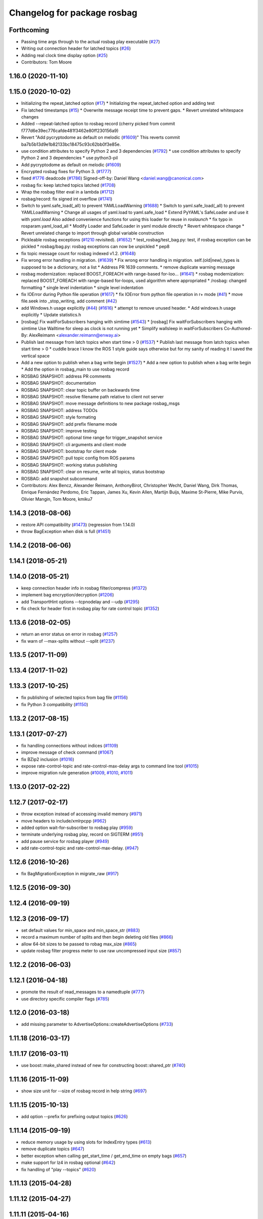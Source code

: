 ^^^^^^^^^^^^^^^^^^^^^^^^^^^^
Changelog for package rosbag
^^^^^^^^^^^^^^^^^^^^^^^^^^^^

Forthcoming
-----------
* Passing time args through to the actual rosbag play executable (`#27 <https://github.com/locusrobotics/ros_comm/issues/27>`_)
* Writing out connection header for latched topics (`#26 <https://github.com/locusrobotics/ros_comm/issues/26>`_)
* Adding real clock time display option (`#25 <https://github.com/locusrobotics/ros_comm/issues/25>`_)
* Contributors: Tom Moore

1.16.0 (2020-11-10)
-------------------

1.15.0 (2020-10-02)
-------------------
* Initializing the repeat_latched option (`#17 <https://github.com/locusrobotics/ros_comm/issues/17>`_)
  * Initializing the repeat_latched option and adding test
* Fix latched timestamps (`#15 <https://github.com/locusrobotics/ros_comm/issues/15>`_)
  * Overwrite message receipt time to prevent gaps.
  * Revert unrelated whitespace changes
* Added --repeat-latched option to rosbag record
  (cherry picked from commit f777d6e39ec776cafde481f3462e80ff230156a9)
* Revert "Add pycryptodome as default on melodic (`#1609 <https://github.com/locusrobotics/ros_comm/issues/1609>`_)"
  This reverts commit ba7b5b13d9e1b82133bc18475c93c62bb0f3e85e.
* use condition attributes to specify Python 2 and 3 dependencies (`#1792 <https://github.com/locusrobotics/ros_comm/issues/1792>`_)
  * use condition attributes to specify Python 2 and 3 dependencies
  * use python3-pil
* Add pycryptodome as default on melodic (`#1609 <https://github.com/locusrobotics/ros_comm/issues/1609>`_)
* Encrypted rosbag fixes for Python 3. (`#1777 <https://github.com/locusrobotics/ros_comm/issues/1777>`_)
* fixed `#1776 <https://github.com/locusrobotics/ros_comm/issues/1776>`_ deadcode (`#1786 <https://github.com/locusrobotics/ros_comm/issues/1786>`_)
  Signed-off-by: Daniel Wang <daniel.wang@canonical.com>
* rosbag fix: keep latched topics latched (`#1708 <https://github.com/locusrobotics/ros_comm/issues/1708>`_)
* Wrap the rosbag filter eval in a lambda (`#1712 <https://github.com/locusrobotics/ros_comm/issues/1712>`_)
* rosbag/record: fix signed int overflow (`#1741 <https://github.com/locusrobotics/ros_comm/issues/1741>`_)
* Switch to yaml.safe_load(_all) to prevent YAMLLoadWarning (`#1688 <https://github.com/locusrobotics/ros_comm/issues/1688>`_)
  * Switch to yaml.safe_load(_all) to prevent YAMLLoadWarning
  * Change all usages of yaml.load to yaml.safe_load
  * Extend PyYAML's SafeLoader and use it with `yaml.load`
  Also added convenience functions for using this loader for reuse in
  `roslaunch`
  * fix typo in rosparam.yaml_load_all
  * Modify Loader and SafeLoader in yaml module directly
  * Revert whitespace change
  * Revert unrelated change to import through global variable construction
* Pickleable rosbag exceptions (`#1210 <https://github.com/locusrobotics/ros_comm/issues/1210>`_ revisited). (`#1652 <https://github.com/locusrobotics/ros_comm/issues/1652>`_)
  * test_rosbag/test_bag.py: test, if rosbag exception can be pickled
  * rosbag/bag.py: rosbag exceptions can now be unpickled
  * pep8
* fix topic message count for rosbag indexed v1.2. (`#1648 <https://github.com/locusrobotics/ros_comm/issues/1648>`_)
* Fix wrong error handling in migration. (`#1639 <https://github.com/locusrobotics/ros_comm/issues/1639>`_)
  * Fix wrong error handling in migration.
  self.(old|new)_types is supposed to be a dictionary, not a list
  * Address PR 1639 comments.
  * remove duplicate warning message
* rosbag modernization: replaced BOOST_FOREACH with range-based for-loo… (`#1641 <https://github.com/locusrobotics/ros_comm/issues/1641>`_)
  * rosbag modernization: replaced BOOST_FOREACH with range-based for-loops, used algorithm where appropriated
  * /rosbag: changed formatting
  * single level indentation
  * single level indentation
* fix IOError during Python file operation (`#1617 <https://github.com/locusrobotics/ros_comm/issues/1617>`_)
  * fix IOError from python file operation in r+ mode (`#41 <https://github.com/locusrobotics/ros_comm/issues/41>`_)
  * move file.seek into _stop_writing, add comment (`#42 <https://github.com/locusrobotics/ros_comm/issues/42>`_)
* add Windows.h usage explicitly (`#44 <https://github.com/locusrobotics/ros_comm/issues/44>`_) (`#1616 <https://github.com/locusrobotics/ros_comm/issues/1616>`_)
  * attempt to remove unused header.
  * Add windows.h usage explicitly
  * Update statistics.h
* [rosbag] Fix waitForSubscribers hanging with simtime (`#1543 <https://github.com/locusrobotics/ros_comm/issues/1543>`_)
  * [rosbag] Fix waitForSubscribers hanging with simtime
  Use Walltime for sleep as clock is not running yet
  * Simplify wallsleep in waitForSubscribers
  Co-Authored-By: AlexReimann <alexander.reimann@enway.ai>
* Publish last message from latch topics when start time > 0 (`#1537 <https://github.com/locusrobotics/ros_comm/issues/1537>`_)
  * Publish last message from latch topics when start time > 0
  * cuddle brace
  I know the ROS 1 style guide says otherwise but for my sanity of reading it I saved the vertical space
* Add a new option to publish when a bag write begin (`#1527 <https://github.com/locusrobotics/ros_comm/issues/1527>`_)
  * Add a new option to publish when a bag write begin
  * Add the option in rosbag_main to use rosbag record
* ROSBAG SNAPSHOT: address PR comments
* ROSBAG SNAPSHOT: documentation
* ROSBAG SNAPSHOT: clear topic buffer on backwards time
* ROSBAG SNAPSHOT: resolve filename path relative to client not server
* ROSBAG SNAPSHOT: move message definitions to new package rosbag_msgs
* ROSBAG SNAPSHOT: address TODOs
* ROSBAG SNAPSHOT: style formating
* ROSBAG SNAPSHOT: add prefix filename mode
* ROSBAG SNAPSHOT: improve testing
* ROSBAG SNAPSHOT: optional time range for trigger_snapshot service
* ROSBAG SNAPSHOT: cli arguments and client mode
* ROSBAG SNAPSHOT: bootstrap for client mode
* ROSBAG SNAPSHOT: pull topic config from ROS params
* ROSBAG SNAPSHOT: working status publishing
* ROSBAG SNAPSHOT: clear on resume, write all topics, status bootstrap
* ROSBAG: add snapshot subcommand
* Contributors: Alex Bencz, Alexander Reimann, AnthonyBirot, Christopher Wecht, Daniel Wang, Dirk Thomas, Enrique Fernández Perdomo, Eric Tappan, James Xu, Kevin Allen, Martijn Buijs, Maxime St-Pierre, Mike Purvis, Olivier Mangin, Tom Moore, kmiku7

1.14.3 (2018-08-06)
-------------------
* restore API compatibility (`#1473 <https://github.com/ros/ros_comm/issues/1473>`_) (regression from 1.14.0)
* throw BagException when disk is full (`#1451 <https://github.com/ros/ros_comm/issues/1451>`_)

1.14.2 (2018-06-06)
-------------------

1.14.1 (2018-05-21)
-------------------

1.14.0 (2018-05-21)
-------------------
* keep connection header info in rosbag filter/compress (`#1372 <https://github.com/ros/ros_comm/issues/1372>`_)
* implement bag encryption/decryption (`#1206 <https://github.com/ros/ros_comm/issues/1206>`_)
* add TransportHint options --tcpnodelay and --udp (`#1295 <https://github.com/ros/ros_comm/issues/1295>`_)
* fix check for header first in rosbag play for rate control topic (`#1352 <https://github.com/ros/ros_comm/issues/1352>`_)

1.13.6 (2018-02-05)
-------------------
* return an error status on error in rosbag (`#1257 <https://github.com/ros/ros_comm/issues/1257>`_)
* fix warn of --max-splits without --split (`#1237 <https://github.com/ros/ros_comm/issues/1237>`_)

1.13.5 (2017-11-09)
-------------------

1.13.4 (2017-11-02)
-------------------

1.13.3 (2017-10-25)
-------------------
* fix publishing of selected topics from bag file (`#1156 <https://github.com/ros/ros_comm/issues/1156>`_)
* fix Python 3 compatibility (`#1150 <https://github.com/ros/ros_comm/issues/1150>`_)

1.13.2 (2017-08-15)
-------------------

1.13.1 (2017-07-27)
-------------------
* fix handling connections without indices (`#1109 <https://github.com/ros/ros_comm/pull/1109>`_)
* improve message of check command (`#1067 <https://github.com/ros/ros_comm/pull/1067>`_)
* fix BZip2 inclusion (`#1016 <https://github.com/ros/ros_comm/pull/1016>`_)
* expose rate-control-topic and rate-control-max-delay args to command line tool (`#1015 <https://github.com/ros/ros_comm/pull/1015>`_)
* improve migration rule generation (`#1009 <https://github.com/ros/ros_comm/pull/1009>`_, `#1010 <https://github.com/ros/ros_comm/pull/1010>`_, `#1011 <https://github.com/ros/ros_comm/pull/1011>`_)

1.13.0 (2017-02-22)
-------------------

1.12.7 (2017-02-17)
-------------------
* throw exception instead of accessing invalid memory (`#971 <https://github.com/ros/ros_comm/pull/971>`_)
* move headers to include/xmlrpcpp (`#962 <https://github.com/ros/ros_comm/issues/962>`_)
* added option wait-for-subscriber to rosbag play (`#959 <https://github.com/ros/ros_comm/issues/959>`_)
* terminate underlying rosbag play, record  on SIGTERM (`#951 <https://github.com/ros/ros_comm/issues/951>`_)
* add pause service for rosbag player (`#949 <https://github.com/ros/ros_comm/issues/949>`_)
* add rate-control-topic and rate-control-max-delay. (`#947 <https://github.com/ros/ros_comm/issues/947>`_)

1.12.6 (2016-10-26)
-------------------
* fix BagMigrationException in migrate_raw (`#917 <https://github.com/ros/ros_comm/issues/917>`_)

1.12.5 (2016-09-30)
-------------------

1.12.4 (2016-09-19)
-------------------

1.12.3 (2016-09-17)
-------------------
* set default values for min_space and min_space_str (`#883 <https://github.com/ros/ros_comm/issues/883>`_)
* record a maximum number of splits and then begin deleting old files (`#866 <https://github.com/ros/ros_comm/issues/866>`_)
* allow 64-bit sizes to be passed to robag max_size (`#865 <https://github.com/ros/ros_comm/issues/865>`_)
* update rosbag filter progress meter to use raw uncompressed input size (`#857 <https://github.com/ros/ros_comm/issues/857>`_)

1.12.2 (2016-06-03)
-------------------

1.12.1 (2016-04-18)
-------------------
* promote the result of read_messages to a namedtuple (`#777 <https://github.com/ros/ros_comm/pull/777>`_)
* use directory specific compiler flags (`#785 <https://github.com/ros/ros_comm/pull/785>`_)

1.12.0 (2016-03-18)
-------------------
* add missing parameter to AdvertiseOptions::createAdvertiseOptions (`#733 <https://github.com/ros/ros_comm/issues/733>`_)

1.11.18 (2016-03-17)
--------------------

1.11.17 (2016-03-11)
--------------------
* use boost::make_shared instead of new for constructing boost::shared_ptr (`#740 <https://github.com/ros/ros_comm/issues/740>`_)

1.11.16 (2015-11-09)
--------------------
* show size unit for --size of rosbag record in help string (`#697 <https://github.com/ros/ros_comm/pull/697>`_)

1.11.15 (2015-10-13)
--------------------
* add option --prefix for prefixing output topics (`#626 <https://github.com/ros/ros_comm/pull/626>`_)

1.11.14 (2015-09-19)
--------------------
* reduce memory usage by using slots for IndexEntry types (`#613 <https://github.com/ros/ros_comm/pull/613>`_)
* remove duplicate topics (`#647 <https://github.com/ros/ros_comm/issues/647>`_)
* better exception when calling get_start_time / get_end_time on empty bags (`#657 <https://github.com/ros/ros_comm/pull/657>`_)
* make support for lz4 in rosbag optional (`#642 <https://github.com/ros/ros_comm/pull/642>`_)
* fix handling of "play --topics" (`#620 <https://github.com/ros/ros_comm/issues/620>`_)

1.11.13 (2015-04-28)
--------------------

1.11.12 (2015-04-27)
--------------------

1.11.11 (2015-04-16)
--------------------
* add support for pausing when specified topics are about to be published (`#569 <https://github.com/ros/ros_comm/pull/569>`_)

1.11.10 (2014-12-22)
--------------------
* add option to specify the minimum disk space at which recording is stopped (`#500 <https://github.com/ros/ros_comm/pull/500>`_)
* add convenience API to Python rosbag (`#508 <https://github.com/ros/ros_comm/issues/508>`_)
* fix delay on detecting a running rosmaster with use_sim_time set (`#532 <https://github.com/ros/ros_comm/pull/532>`_)

1.11.9 (2014-08-18)
-------------------

1.11.8 (2014-08-04)
-------------------

1.11.7 (2014-07-18)
-------------------

1.11.6 (2014-07-10)
-------------------
* fix rosbag record prefix (`#449 <https://github.com/ros/ros_comm/issues/449>`_)

1.11.5 (2014-06-24)
-------------------
* Fix typo in rosbag usage

1.11.4 (2014-06-16)
-------------------
* Python 3 compatibility (`#426 <https://github.com/ros/ros_comm/issues/426>`_, `#430 <https://github.com/ros/ros_comm/issues/430>`_)

1.11.3 (2014-05-21)
-------------------

1.11.2 (2014-05-08)
-------------------

1.11.1 (2014-05-07)
-------------------
* add lz4 compression to rosbag (Python and C++) (`#356 <https://github.com/ros/ros_comm/issues/356>`_)
* fix rosbag record --node (`#357 <https://github.com/ros/ros_comm/issues/357>`_)
* move rosbag dox to rosbag_storage (`#389 <https://github.com/ros/ros_comm/issues/389>`_)

1.11.0 (2014-03-04)
-------------------
* use catkin_install_python() to install Python scripts (`#361 <https://github.com/ros/ros_comm/issues/361>`_)

1.10.0 (2014-02-11)
-------------------
* remove use of __connection header

1.9.54 (2014-01-27)
-------------------
* readd missing declaration of rosbag::createAdvertiseOptions (`#338 <https://github.com/ros/ros_comm/issues/338>`_)

1.9.53 (2014-01-14)
-------------------

1.9.52 (2014-01-08)
-------------------

1.9.51 (2014-01-07)
-------------------
* move several client library independent parts from ros_comm into roscpp_core, split rosbag storage specific stuff from client library usage (`#299 <https://github.com/ros/ros_comm/issues/299>`_)
* fix return value on platforms where char is unsigned.
* fix usage of boost include directories

1.9.50 (2013-10-04)
-------------------
* add chunksize option to rosbag record

1.9.49 (2013-09-16)
-------------------

1.9.48 (2013-08-21)
-------------------
* search for exported rosbag migration rules based on new package rosbag_migration_rule

1.9.47 (2013-07-03)
-------------------

1.9.46 (2013-06-18)
-------------------
* fix crash in bag migration (`#239 <https://github.com/ros/ros_comm/issues/239>`_)

1.9.45 (2013-06-06)
-------------------
* added option '--duration' to 'rosbag play' (`#121 <https://github.com/ros/ros_comm/issues/121>`_)
* fix missing newlines in rosbag error messages (`#237 <https://github.com/ros/ros_comm/issues/237>`_)
* fix flushing for tools like 'rosbag compress' (`#237 <https://github.com/ros/ros_comm/issues/237>`_)

1.9.44 (2013-03-21)
-------------------
* fix various issues on Windows (`#189 <https://github.com/ros/ros_comm/issues/189>`_)

1.9.43 (2013-03-13)
-------------------

1.9.42 (2013-03-08)
-------------------
* added option '--duration' to 'rosrun rosbag play' (`#121 <https://github.com/ros/ros_comm/issues/121>`_)
* add error message to rosbag when using same in and out file (`#171 <https://github.com/ros/ros_comm/issues/171>`_)

1.9.41 (2013-01-24)
-------------------

1.9.40 (2013-01-13)
-------------------
* fix bagsort script (`#42 <https://github.com/ros/ros_comm/issues/42>`_)

1.9.39 (2012-12-29)
-------------------
* first public release for Groovy
